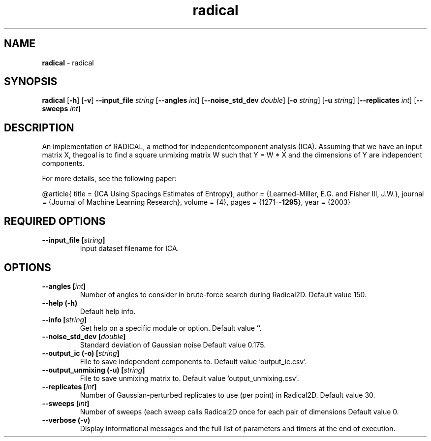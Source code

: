 .\" Text automatically generated by txt2man
.TH radical  "1" "" ""
.SH NAME
\fBradical \fP- radical
.SH SYNOPSIS
.nf
.fam C
 \fBradical\fP [\fB-h\fP] [\fB-v\fP] \fB--input_file\fP \fIstring\fP [\fB--angles\fP \fIint\fP] [\fB--noise_std_dev\fP \fIdouble\fP] [\fB-o\fP \fIstring\fP] [\fB-u\fP \fIstring\fP] [\fB--replicates\fP \fIint\fP] [\fB--sweeps\fP \fIint\fP] 
.fam T
.fi
.fam T
.fi
.SH DESCRIPTION


An implementation of RADICAL, a method for independentcomponent analysis
(ICA). Assuming that we have an input matrix X, thegoal is to find a square
unmixing matrix W such that Y = W * X and the dimensions of Y are independent
components.
.PP
For more details, see the following paper:
.PP
@article{
title = {ICA Using Spacings Estimates of Entropy},
author = {Learned-Miller, E.G. and Fisher III, J.W.},
journal = {Journal of Machine Learning Research},
volume = {4},
pages = {1271-\fB-1295\fP},
year = {2003}
.RE
.PP

.SH REQUIRED OPTIONS 

.TP
.B
\fB--input_file\fP [\fIstring\fP]
Input dataset filename for ICA.  
.SH OPTIONS 

.TP
.B
\fB--angles\fP [\fIint\fP]
Number of angles to consider in brute-force search during Radical2D. Default value 150. 
.TP
.B
\fB--help\fP (\fB-h\fP)
Default help info. 
.TP
.B
\fB--info\fP [\fIstring\fP]
Get help on a specific module or option.  Default value ''. 
.TP
.B
\fB--noise_std_dev\fP [\fIdouble\fP]
Standard deviation of Gaussian noise Default value 0.175. 
.TP
.B
\fB--output_ic\fP (\fB-o\fP) [\fIstring\fP]
File to save independent components to. Default value 'output_ic.csv'. 
.TP
.B
\fB--output_unmixing\fP (\fB-u\fP) [\fIstring\fP]
File to save unmixing matrix to. Default value 'output_unmixing.csv'. 
.TP
.B
\fB--replicates\fP [\fIint\fP]
Number of Gaussian-perturbed replicates to use (per point) in Radical2D. Default value 30. 
.TP
.B
\fB--sweeps\fP [\fIint\fP]
Number of sweeps (each sweep calls Radical2D once for each pair of dimensions Default value 0. 
.TP
.B
\fB--verbose\fP (\fB-v\fP)
Display informational messages and the full list of parameters and timers at the end of execution.  
